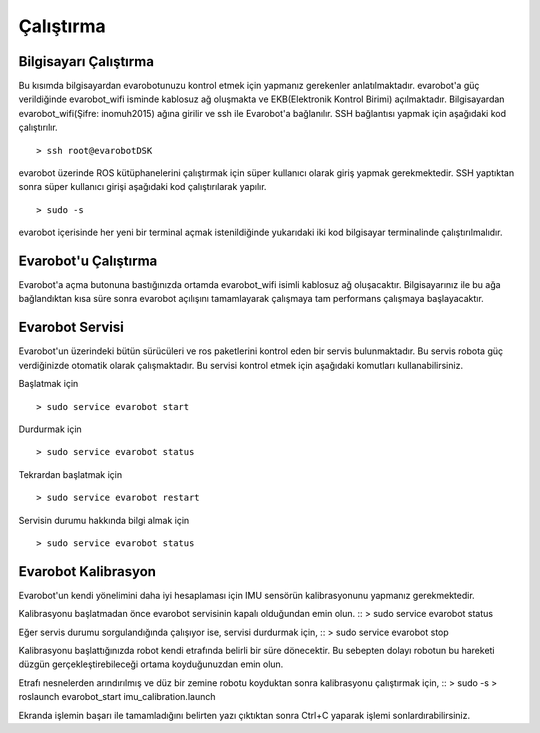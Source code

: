 Çalıştırma
==========

Bilgisayarı Çalıştırma
----------------------
Bu kısımda bilgisayardan evarobotunuzu kontrol etmek için yapmanız gerekenler anlatılmaktadır.
evarobot'a güç verildiğinde evarobot_wifi isminde kablosuz ağ oluşmakta ve EKB(Elektronik Kontrol Birimi) açılmaktadır. 
Bilgisayardan evarobot_wifi(Şifre: inomuh2015) ağına girilir ve ssh ile Evarobot'a bağlanılır. 
SSH bağlantısı yapmak için aşağıdaki kod çalıştırılır.

::

	> ssh root@evarobotDSK

evarobot üzerinde ROS kütüphanelerini çalıştırmak için süper kullanıcı olarak giriş yapmak gerekmektedir. 
SSH yaptıktan sonra süper kullanıcı girişi aşağıdaki kod çalıştırılarak yapılır.

::

	> sudo -s

evarobot içerisinde her yeni bir terminal açmak istenildiğinde yukarıdaki iki kod bilgisayar terminalinde çalıştırılmalıdır. 


Evarobot'u Çalıştırma
---------------------
Evarobot'a açma butonuna bastığınızda ortamda evarobot_wifi isimli kablosuz ağ oluşacaktır.
Bilgisayarınız ile bu ağa bağlandıktan kısa süre sonra evarobot açılışını tamamlayarak çalışmaya
tam performans çalışmaya başlayacaktır.

Evarobot Servisi
----------------
Evarobot'un üzerindeki bütün sürücüleri ve ros paketlerini kontrol eden bir servis bulunmaktadır.
Bu servis robota güç verdiğinizde otomatik olarak çalışmaktadır.
Bu servisi kontrol etmek için aşağıdaki komutları kullanabilirsiniz.

Başlatmak için
::

	> sudo service evarobot start

Durdurmak için
::

	> sudo service evarobot status
	
Tekrardan başlatmak için
::

	> sudo service evarobot restart
	
Servisin durumu hakkında bilgi almak için
::

	> sudo service evarobot status


Evarobot Kalibrasyon
--------------------
Evarobot'un kendi yönelimini daha iyi hesaplaması için IMU sensörün kalibrasyonunu yapmanız gerekmektedir.

Kalibrasyonu başlatmadan önce evarobot servisinin kapalı olduğundan emin olun.
::
> sudo service evarobot status

Eğer servis durumu sorgulandığında çalışıyor ise, servisi durdurmak için,
::
> sudo service evarobot stop

Kalibrasyonu başlattığınızda robot kendi etrafında belirli bir süre dönecektir.
Bu sebepten dolayı robotun bu hareketi düzgün gerçekleştirebileceği ortama koyduğunuzdan emin olun.

Etrafı nesnelerden arındırılmış ve düz bir zemine robotu koyduktan sonra kalibrasyonu çalıştırmak için,
::
> sudo -s
> roslaunch evarobot_start imu_calibration.launch

Ekranda işlemin başarı ile tamamladığını belirten yazı çıktıktan sonra Ctrl+C yaparak işlemi sonlardırabilirsiniz.

